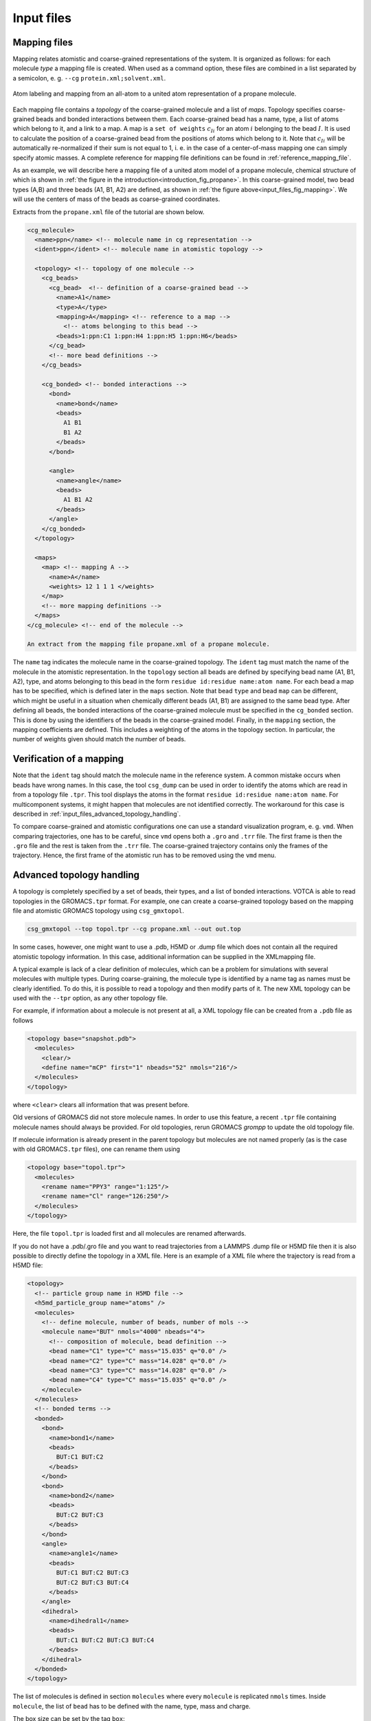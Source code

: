 .. _input_files:

Input files
===========

.. _input_files_mapping_files:

Mapping files
-------------

Mapping relates atomistic and coarse-grained representations of the
system. It is organized as follows: for each molecule *type* a mapping
file is created. When used as a command option, these files are combined
in a list separated by a semicolon, e. g.
``--cg`` ``protein.xml;solvent.xml``.

.. _input_files_fig_mapping:

.. figure:: fig/mapping.png
    :align: center

    Atom labeling and mapping from an all-atom to a united atom representation of a propane molecule.

Each mapping file contains a *topology* of the coarse-grained molecule
and a list of *maps*. Topology specifies coarse-grained beads and bonded
interactions between them. Each coarse-grained bead has a name, type, a
list of atoms which belong to it, and a link to a map. A map is a ``set of weights``
:math:`c_{Ii}` for an atom :math:`i` belonging to the bead :math:`I`. It
is used to calculate the position of a coarse-grained bead from the
positions of atoms which belong to it. Note that :math:`c_{Ii}` will be
automatically re-normalized if their sum is not equal to 1, i. e. in the
case of a center-of-mass mapping one can simply specify atomic masses. A
complete reference for mapping file definitions can be found in
:ref:`reference_mapping_file`.

As an example, we will describe here a mapping file of a united atom
model of a propane molecule, chemical structure of which is shown in
:ref:`the figure in the introduction<introduction_fig_propane>`. In this
coarse-grained model, two bead types (A,B) and three beads (A1, B1, A2) are
defined, as shown in :ref:`the figure above<input_files_fig_mapping>`. We will
use the centers of mass of the beads as coarse-grained coordinates.

Extracts from the ``propane.xml`` file of the tutorial are shown below.

.. _propane_mapping_file:

.. code:: xml

  <cg_molecule>
    <name>ppn</name> <!-- molecule name in cg representation -->
    <ident>ppn</ident> <!-- molecule name in atomistic topology -->

    <topology> <!-- topology of one molecule -->
      <cg_beads>
        <cg_bead>  <!-- definition of a coarse-grained bead -->
          <name>A1</name>
          <type>A</type>
          <mapping>A</mapping> <!-- reference to a map -->
            <!-- atoms belonging to this bead -->
          <beads>1:ppn:C1 1:ppn:H4 1:ppn:H5 1:ppn:H6</beads>
        </cg_bead>
        <!-- more bead definitions -->
      </cg_beads>

      <cg_bonded> <!-- bonded interactions -->
        <bond>
          <name>bond</name>
          <beads>
            A1 B1
            B1 A2
          </beads>
        </bond>

        <angle>
          <name>angle</name>
          <beads>
            A1 B1 A2
          </beads>
        </angle>
      </cg_bonded>
    </topology>

    <maps>
      <map> <!-- mapping A -->
        <name>A</name>
        <weights> 12 1 1 1 </weights>
      </map>
      <!-- more mapping definitions -->
    </maps>
  </cg_molecule> <!-- end of the molecule -->
  
  An extract from the mapping file propane.xml of a propane molecule.

The ``name`` tag indicates the molecule name in the coarse-grained topology. The
``ident`` tag must match the name of the molecule in the atomistic representation.
In the ``topology`` section all beads are defined by specifying bead name (A1, B1,
A2), type, and atoms belonging to this bead in the form
``residue id:residue name:atom name``. For each bead a map has to be
specified, which is defined later in the ``maps`` section. Note that bead ``type`` and bead ``map`` can be
different, which might be useful in a situation when chemically
different beads (A1, B1) are assigned to the same bead type. After
defining all beads, the bonded interactions of the coarse-grained
molecule must be specified in the ``cg_bonded`` section. This is done by using the
identifiers of the beads in the coarse-grained model. Finally, in the
``mapping`` section, the mapping coefficients are defined. This includes a weighting
of the atoms in the topology section. In particular, the number of
weights given should match the number of beads.

Verification of a mapping
-------------------------

Note that the ``ident`` tag should match the molecule name in the reference
system. A common mistake occurs when beads have wrong names. In this case,
the tool ``csg_dump`` can be used in order to identify the atoms which are read in
from a topology file ``.tpr``. This tool displays the atoms in the
format ``residue id:residue name:atom name``. For multicomponent
systems, it might happen that molecules are not identified correctly.
The workaround for this case is described in :ref:`input_files_advanced_topology_handling`.

To compare coarse-grained and atomistic configurations one can use a
standard visualization program, e. g. ``vmd``. When comparing
trajectories, one has to be careful, since ``vmd`` opens both a ``.gro``
and ``.trr`` file. The first frame is then the ``.gro`` file and the
rest is taken from the ``.trr`` file. The coarse-grained trajectory
contains only the frames of the trajectory. Hence, the first frame of
the atomistic run has to be removed using the ``vmd`` menu.

.. _input_files_advanced_topology_handling:

Advanced topology handling
--------------------------

A topology is completely specified by a set of beads, their types, and a
list of bonded interactions. VOTCA is able to read topologies in the
GROMACS\ ``.tpr`` format. For example, one can create a coarse-grained
topology based on the mapping file and atomistic GROMACS topology using
``csg_gmxtopol``.

.. code:: bash

  csg_gmxtopol --top topol.tpr --cg propane.xml --out out.top

In some cases, however, one might want to use a .pdb, H5MD or .dump file
which does not contain all the required atomistic topology information. In
this case, additional information can be supplied in the XMLmapping
file.

A typical example is lack of a clear definition of molecules, which can
be a problem for simulations with several molecules with multiple types.
During coarse-graining, the molecule type is identified by a name tag as
names must be clearly identified. To do this, it is possible to read a
topology and then modify parts of it. The new XML topology can be used
with the ``--tpr`` option, as any other topology file.

For example, if information about a molecule is not present at all, a
XML topology file can be created from a ``.pdb`` file as follows

.. code:: xml

  <topology base="snapshot.pdb">
    <molecules>
      <clear/>
      <define name="mCP" first="1" nbeads="52" nmols="216"/>
    </molecules>
  </topology>

where ``<clear>`` clears all information that was
present before.

Old versions of GROMACS did not store molecule names. In order to use
this feature, a recent ``.tpr`` file containing molecule names should
always be provided. For old topologies, rerun GROMACS *grompp* to update the old
topology file.

If molecule information is already present in the parent topology but
molecules are not named properly (as is the case with old
GROMACS\ ``.tpr`` files), one can rename them using

.. code:: xml

  <topology base="topol.tpr">
    <molecules>
      <rename name="PPY3" range="1:125"/>
      <rename name="Cl" range="126:250"/>
    </molecules>
  </topology>

Here, the file ``topol.tpr`` is loaded first and all molecules are
renamed afterwards.

If you do not have a .pdb/.gro file and you want to read trajectories from
a LAMMPS .dump file or H5MD file then it is also possible to directly define
the topology in a XML file. Here is an example of a XML file where the
trajectory is read from a H5MD file:

.. code:: xml

  <topology>
    <!-- particle group name in H5MD file -->
    <h5md_particle_group name="atoms" />
    <molecules>
      <!-- define molecule, number of beads, number of mols -->
      <molecule name="BUT" nmols="4000" nbeads="4">
        <!-- composition of molecule, bead definition -->
        <bead name="C1" type="C" mass="15.035" q="0.0" />
        <bead name="C2" type="C" mass="14.028" q="0.0" />
        <bead name="C3" type="C" mass="14.028" q="0.0" />
        <bead name="C4" type="C" mass="15.035" q="0.0" />
      </molecule>
    </molecules>
    <!-- bonded terms -->
    <bonded>
      <bond>
        <name>bond1</name>
        <beads>
          BUT:C1 BUT:C2
        </beads>
      </bond>
      <bond>
        <name>bond2</name>
        <beads>
          BUT:C2 BUT:C3
        </beads>
      </bond>
      <angle>
        <name>angle1</name>
        <beads>
          BUT:C1 BUT:C2 BUT:C3
          BUT:C2 BUT:C3 BUT:C4
        </beads>
      </angle>
      <dihedral>
        <name>dihedral1</name>
        <beads>
          BUT:C1 BUT:C2 BUT:C3 BUT:C4
        </beads>
      </dihedral>
    </bonded>
  </topology>


The list of molecules is defined in section ``molecules`` where every
``molecule`` is replicated ``nmols`` times. Inside ``molecule``, the list
of ``bead`` has to be defined with the name, type, mass and charge.

The box size can be set by the tag ``box``:

.. code:: xml

  <box xx="6.0" yy="6.0" zz="6.0" />

where ``xx, yy, zz`` are the dimensions of the box.

A complete reference for a XML topology file can be found in
:ref:`reference_topology_file`.

.. _input_files_trajectories:

Trajectories
------------

A trajectory is a set of frames containing coordinates (velocities and
forces) for the beads defined in the topology. VOTCA currently supports
``.trr``, ``.xtc``, ``.pdb``, ``.gro`` and H5MD ``.h5`` trajectory
formats.

Once the mapping file is created, it is easy to convert an atomistic to
a coarse-grained trajectory using ``csg_map``.

.. code:: xml

  csg_map --top topol.tpr --trj traj.trr --cg propane.xml --out cg.gro

The program ``csg_map`` also provides the option ``--no-map``. In this case, no
mapping is done and ``csg_map`` instead works as a trajectory converter. In general, mapping
can be enabled and disabled in most analysis tools, e.g. in ``csg_stat`` or ``csg_fmatch``. 

Note, the topology files can have different contents as bonded
interactions are not provided in all formats. In this case, mapping
files can be used to define and relabel bonds.

Also note, the default settings concerning mapping varies
individually between the programs. Some have a default setting that does
mapping (such as ``csg_map``, use ``--no-map`` to disable mapping) and some have
mapping disabled by default (e.g. ``csg_stat``, use ``--cg`` to enable mapping).

.. _input_files_setting_files:

Setting files
-------------

.. code:: xml

  <cg>
    <non-bonded> <!-- non-bonded interactions -->
      <name>A-A</name> <!-- name of the interaction -->
      <type1>A</type1> <!-- types involved in this interaction -->
      <type2>A</type2>
      <min>0</min>  <!-- dimension + grid spacing of tables-->
      <max>1.36</max>
      <step>0.01</step>
      <inverse>
        ... specific commands
      </inverse>

      ... specific section for inverse boltzmann, force matching etc.
    </non-bonded>
  </cg>
  
Abstract of a ``settings.xml`` file. See secs. :ref:`methods_fm_program_input`, 
:ref:`methods_fm_threebody` or :ref:`methods_preparing_the_run` for full versions.

A setting file is written in the format ``.xml``. It consists of a
general section displayed above, and a specific section depending on the
program used for simulations. The setting displayed above is later
extended in the sections on iterative boltzmann inversion (``csg_inverse``), force
matching (``csg_fmatch``) or statistical analysis (``csg_stat``).

Generally, ``csg_stat`` is an analysis tool which can be used for computing radial
distribution functions and analysing them. As an example, the command

.. code:: xml

  csg_stat --top topol.tpr --trj traj.xtc --options settings.xml

computes the distributions of all interactions specified in
``settings.xml`` and writes all tabulated distributions as files
``interaction name.dist.new``. A mapping file can be provided with
the option ``--cg``.

When calculating the angular distribution, an additional option 
``<threebody>`` has to be added to the settings file. For example, 
the ``settings.xml`` file for calculating the angular distribution between
three beads of type A which are all within a cutoff distance of 0.37 (nm) might look like:

.. code:: xml

  <cg>
    <non-bonded> <!-- non-bonded interactions -->
      <name>A-A-A</name> <!-- name of the interaction -->
      <threebody>true</threebody> <!-- is a three-body interaction -->
      <type1>A</type1> <!-- types involved in this interaction -->
      <type2>A</type2>
      <type2>A</type2>
      <!-- dimension + grid spacing of tables-->
      <min>0</min> <!--minimum angle in radians -->
      <max>3.14</max> <!-- maximum angle in radians -->
      <step>0.02</step>
      <cut>0.37</cut>
    </non-bonded>
  </cg>
  
In addition to distribution functions, ``csg_stat`` can also calculate the
pair potential of mean force (PMF) for non-bonded pairs:

.. _input_files_eq_pair_pmf:

.. math::

   U_{\text{PMF}}\left(r\right)= - \int_0^r \, F_{\text{rad}}\left(r^\prime\right)\,\text{d}r^\prime.
   
The output file name is then ``interaction name.force.new``. Here, :math:`F_{\text{rad}}\left(r\right)`
is the total force acting on a bead projected onto the unit distance vector connecting this pair of beads.
The settings file has to contain the additional option:

.. code:: xml

  <cg>
    <non-bonded> <!-- non-bonded interactions -->
      <name>A-A</name> <!-- name of the interaction -->
      <type1>A</type1> <!-- types involved in this interaction -->
      <type2>A</type2>
      <min>0</min>  <!-- dimension + grid spacing of tables-->
      <max>1.36</max>
      <step>0.01</step>
      <force>true</force>  <!-- calculate pair PMF for this interaction -->
    </non-bonded>
  </cg>

.. _input_files_table_formats:

Table formats
-------------

In the iterative framework distribution functions, potentials and forces
are returned as tables and saved in a file. Those tables generally have
the format

.. code:: none

  x y [error] flag

where ``x`` is input quantity (e.g. radius :math:`r`, angles
:math:`\theta` or :math:`\phi`), ``y`` is the computed quantity (e.g. a
potential) and ``[error]`` is an optional error for ``y``. The token
``flag`` can take the values ``i``, ``o`` or ``u``. In the first case,
``i`` (``in range``) describes a value that lies within the data range,
``o`` (``out of range``) symbolises a value out of the data range and
``u`` stands for an ``undefined`` value.

The token ``flag`` will be important when extrapolating the table as
described in :ref:`preparing_post-processing_of_the_potential`.

